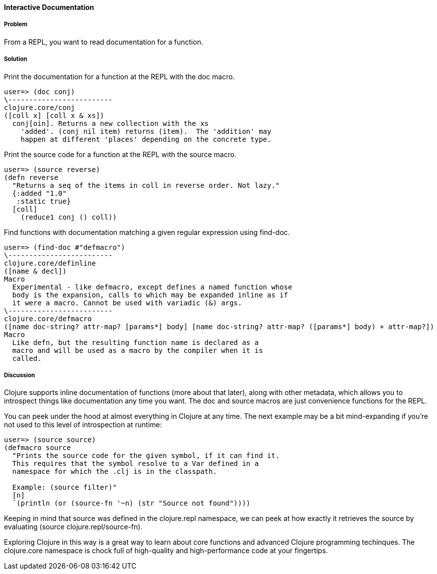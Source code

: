 ==== Interactive Documentation

// By John Cromartie (jcromartie)

===== Problem

From a REPL, you want to read documentation for a function.

===== Solution

Print the documentation for a function at the REPL with the +doc+ macro.

[source]
----
user=> (doc conj)
\-------------------------
clojure.core/conj
([coll x] [coll x & xs])
  conj[oin]. Returns a new collection with the xs
    'added'. (conj nil item) returns (item).  The 'addition' may
    happen at different 'places' depending on the concrete type.
----

Print the source code for a function at the REPL with the +source+ macro.

[source]
----
user=> (source reverse)
(defn reverse
  "Returns a seq of the items in coll in reverse order. Not lazy."
  {:added "1.0"
   :static true}
  [coll]
    (reduce1 conj () coll))
----

Find functions with documentation matching a given regular expression using +find-doc+.

[source]
----
user=> (find-doc #"defmacro")
\-------------------------
clojure.core/definline
([name & decl])
Macro
  Experimental - like defmacro, except defines a named function whose
  body is the expansion, calls to which may be expanded inline as if
  it were a macro. Cannot be used with variadic (&) args.
\-------------------------
clojure.core/defmacro
([name doc-string? attr-map? [params*] body] [name doc-string? attr-map? ([params*] body) + attr-map?])
Macro
  Like defn, but the resulting function name is declared as a
  macro and will be used as a macro by the compiler when it is
  called.
----

===== Discussion

Clojure supports inline documentation of functions (more about that
later), along with other metadata, which allows you to introspect
things like documentation any time you want. The +doc+ and +source+
macros are just convenience functions for the REPL.

You can peek under the hood at almost everything in Clojure at any
time. The next example may be a bit mind-expanding if you're not used
to this level of introspection at runtime:

[source]
----
user=> (source source)
(defmacro source
  "Prints the source code for the given symbol, if it can find it.
  This requires that the symbol resolve to a Var defined in a
  namespace for which the .clj is in the classpath.

  Example: (source filter)"
  [n]
  `(println (or (source-fn '~n) (str "Source not found"))))
----

Keeping in mind that +source+ was defined in the +clojure.repl+
namespace, we can peek at how exactly it retrieves the source by
evaluating +(source clojure.repl/source-fn)+.

Exploring Clojure in this way is a great way to learn about core
functions and advanced Clojure programming techinques. The
+clojure.core+ namespace is chock full of high-quality and
high-performance code at your fingertips.
